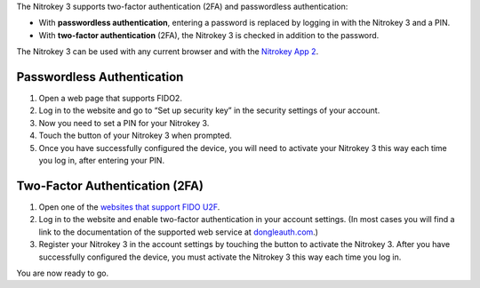 The Nitrokey 3 supports two-factor authentication (2FA) and
passwordless authentication:

-  With **passwordless authentication**, entering a password is replaced
   by logging in with the Nitrokey 3 and a PIN.

-  With **two-factor authentication** (2FA), the Nitrokey 3 is
   checked in addition to the password.

The Nitrokey 3 can be used with any current browser and with the `Nitrokey App 2 </software/nk-app2/>`__.

Passwordless Authentication
---------------------------

1. Open a web page that supports FIDO2.
2. Log in to the website and go to “Set up security key” in the security
   settings of your account.
3. Now you need to set a PIN for your Nitrokey 3.
4. Touch the button of your Nitrokey 3 when prompted.
5. Once you have successfully configured the device, you will need to
   activate your Nitrokey 3 this way each time you log in, after
   entering your PIN.

Two-Factor Authentication (2FA)
-------------------------------

1. Open one of the `websites that support FIDO
   U2F <https://www.dongleauth.com/>`__.
2. Log in to the website and enable two-factor authentication in your
   account settings. (In most cases you will find a link to the
   documentation of the supported web service at
   `dongleauth.com <https://www.dongleauth.com/>`__.)
3. Register your Nitrokey 3 in the account settings by touching the
   button to activate the Nitrokey 3. After you have successfully
   configured the device, you must activate the Nitrokey 3 this way
   each time you log in.

You are now ready to go.
